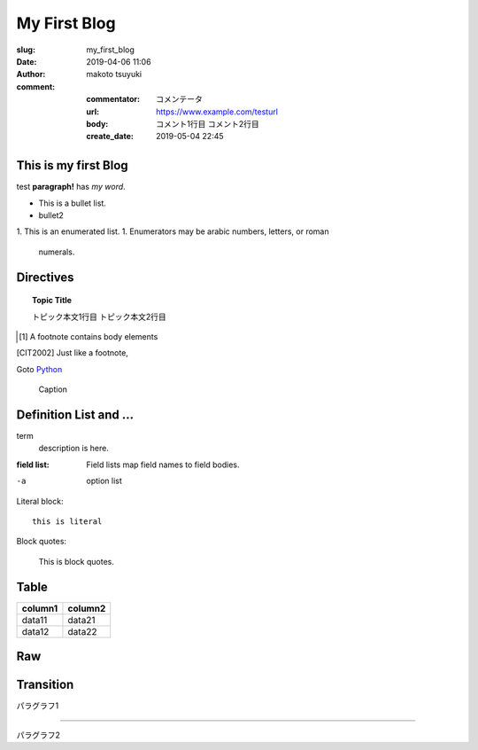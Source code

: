 My First Blog
================================================================

:slug: my_first_blog
:date: 2019-04-06 11:06
:author: makoto tsuyuki

:comment:
  :commentator: コメンテータ
  :url: https://www.example.com/testurl
  :body: コメント1行目
    コメント2行目
  :create_date: 2019-05-04 22:45


This is my first Blog
-------------------------------------------

test **paragraph!** has *my word*.

- This is a bullet list.
- bullet2

1. This is an enumerated list.
1. Enumerators may be arabic numbers, letters, or roman
   numerals.

Directives
-------------------------------------------

.. prism::
   :language: python

   >>> import zen

.. notes::
   :date: 2019-04-13

   ノート

.. aff::
  :asin: testasin
  :title: 素敵な商品

  ほげほげ

.. appleaff::
  :url: https://example.com
  :shop: macappstore

.. topic:: Topic Title

  トピック本文1行目
  トピック本文2行目

.. [1] A footnote contains body elements

.. [CIT2002] Just like a footnote,

Goto `Python`_

.. _`Python`: https://www.python.org

.. image:: biisan.png

.. figure:: larch.png

   Caption

.. |symbol here| image:: symbol.png

.. Comments

Definition List and ...
-------------------------------------------

term
  description is here.

:field list: Field lists map field names to field bodies.

-a  option list

Literal block::

  this is literal

Block quotes:

  This is block quotes.

Table
-------------------------------------------

.. csv-table::
  :header: "column1", "column2"

  "data11", "data21"
  "data12", "data22"

Raw
-------------------------------------------

.. raw:: html

  <div>hello world</div>

Transition
-------------------------------------------

パラグラフ1

----------

パラグラフ2
